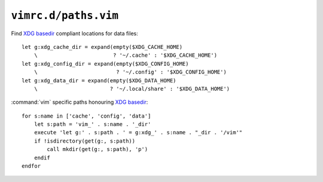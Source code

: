 ``vimrc.d/paths.vim``
=====================

Find `XDG basedir`_ compliant locations for data files::

    let g:xdg_cache_dir = expand(empty($XDG_CACHE_HOME)
        \                        ? '~/.cache' : '$XDG_CACHE_HOME')
    let g:xdg_config_dir = expand(empty($XDG_CONFIG_HOME)
        \                         ? '~/.config' : '$XDG_CONFIG_HOME')
    let g:xdg_data_dir = expand(empty($XDG_DATA_HOME)
        \                       ? '~/.local/share' : '$XDG_DATA_HOME')

:command:`vim` specific paths honouring `XDG basedir`_::

    for s:name in ['cache', 'config', 'data']
        let s:path = 'vim_' . s:name . '_dir'
        execute 'let g:' . s:path . ' = g:xdg_' . s:name . "_dir . '/vim'"
        if !isdirectory(get(g:, s:path))
            call mkdir(get(g:, s:path), 'p')
        endif
    endfor

.. _XDG basedir: http://standards.freedesktop.org/basedir-spec/basedir-spec-latest.html
